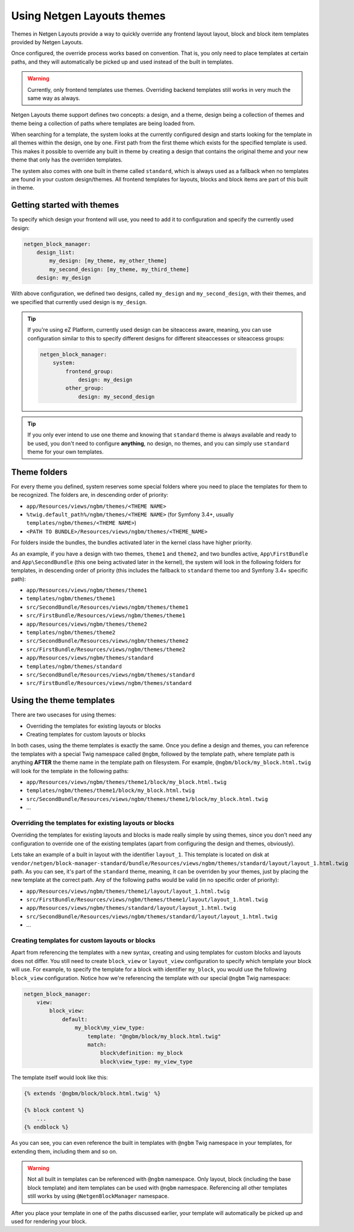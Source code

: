 Using Netgen Layouts themes
===========================

Themes in Netgen Layouts provide a way to quickly override any frontend layout
layout, block and block item templates provided by Netgen Layouts.

Once configured, the override process works based on convention. That is, you
only need to place templates at certain paths, and they will automatically be
picked up and used instead of the built in templates.

.. warning::

    Currently, only frontend templates use themes. Overriding backend templates
    still works in very much the same way as always.

Netgen Layouts theme support defines two concepts: a design, and a theme, design
being a collection of themes and theme being a collection of paths where
templates are being loaded from.

When searching for a template, the system looks at the currently configured
design and starts looking for the template in all themes within the design, one
by one. First path from the first theme which exists for the specified template
is used. This makes it possible to override any built in theme by creating a
design that contains the original theme and your new theme that only has the
overriden templates.

The system also comes with one built in theme called ``standard``, which is
always used as a fallback when no templates are found in your custom
design/themes. All frontend templates for layouts, blocks and block items are
part of this built in theme.

Getting started with themes
---------------------------

To specify which design your frontend will use, you need to add it to
configuration and specify the currently used design:

.. code-block:: yaml

    netgen_block_manager:
        design_list:
            my_design: [my_theme, my_other_theme]
            my_second_design: [my_theme, my_third_theme]
        design: my_design

With above configuration, we defined two designs, called ``my_design`` and
``my_second_design``, with their themes, and we specified that currently used
design is ``my_design``.

.. tip::

    If you're using eZ Platform, currently used design can be siteaccess aware,
    meaning, you can use configuration similar to this to specify different
    designs for different siteaccesses or siteaccess groups:

    .. code-block:: yaml

        netgen_block_manager:
            system:
                frontend_group:
                    design: my_design
                other_group:
                    design: my_second_design

.. tip::

    If you only ever intend to use one theme and knowing that ``standard`` theme
    is always available and ready to be used, you don't need to configure
    **anything**, no design, no themes, and you can simply use ``standard``
    theme for your own templates.

Theme folders
-------------

For every theme you defined, system reserves some special folders where you need
to place the templates for them to be recognized. The folders are, in descending
order of priority:

* ``app/Resources/views/ngbm/themes/<THEME NAME>``
* ``%twig.default_path%/ngbm/themes/<THEME NAME>`` (for Symfony 3.4+, usually
  ``templates/ngbm/themes/<THEME NAME>``)
* ``<PATH TO BUNDLE>/Resources/views/ngbm/themes/<THEME_NAME>``

For folders inside the bundles, the bundles activated later in the kernel class
have higher priority.

As an example, if you have a design with two themes, ``theme1`` and ``theme2``,
and two bundles active, ``App\FirstBundle`` and ``App\SecondBundle`` (this one
being activated later in the kernel), the system will look in the following
folders for templates, in descending order of priority (this includes the
fallback to ``standard`` theme too and Symfony 3.4+ specific path):

* ``app/Resources/views/ngbm/themes/theme1``
* ``templates/ngbm/themes/theme1``
* ``src/SecondBundle/Resources/views/ngbm/themes/theme1``
* ``src/FirstBundle/Resources/views/ngbm/themes/theme1``
* ``app/Resources/views/ngbm/themes/theme2``
* ``templates/ngbm/themes/theme2``
* ``src/SecondBundle/Resources/views/ngbm/themes/theme2``
* ``src/FirstBundle/Resources/views/ngbm/themes/theme2``
* ``app/Resources/views/ngbm/themes/standard``
* ``templates/ngbm/themes/standard``
* ``src/SecondBundle/Resources/views/ngbm/themes/standard``
* ``src/FirstBundle/Resources/views/ngbm/themes/standard``

Using the theme templates
-------------------------

There are two usecases for using themes:

* Overriding the templates for existing layouts or blocks
* Creating templates for custom layouts or blocks

In both cases, using the theme templates is exactly the same. Once you define
a design and themes, you can reference the templates with a special Twig
namespace called ``@ngbm``, followed by the template path, where template path
is anything **AFTER** the theme name in the template path on filesystem. For
example, ``@ngbm/block/my_block.html.twig`` will look for the template in the
following paths:

* ``app/Resources/views/ngbm/themes/theme1/block/my_block.html.twig``
* ``templates/ngbm/themes/theme1/block/my_block.html.twig``
* ``src/SecondBundle/Resources/views/ngbm/themes/theme1/block/my_block.html.twig``
* ...

Overriding the templates for existing layouts or blocks
~~~~~~~~~~~~~~~~~~~~~~~~~~~~~~~~~~~~~~~~~~~~~~~~~~~~~~~

Overriding the templates for existing layouts and blocks is made really simple
by using themes, since you don't need any configuration to override one of the
existing templates (apart from configuring the design and themes, obviously).

Lets take an example of a built in layout with the identifier ``layout_1``.
This template is located on disk at
``vendor/netgen/block-manager-standard/bundle/Resources/views/ngbm/themes/standard/layout/layout_1.html.twig``
path. As you can see, it's part of the ``standard`` theme, meaning, it can be
overriden by your themes, just by placing the new template at the correct path.
Any of the following paths would be valid (in no specific order of priority):

* ``app/Resources/views/ngbm/themes/theme1/layout/layout_1.html.twig``
* ``src/FirstBundle/Resources/views/ngbm/themes/theme1/layout/layout_1.html.twig``
* ``app/Resources/views/ngbm/themes/standard/layout/layout_1.html.twig``
* ``src/SecondBundle/Resources/views/ngbm/themes/standard/layout/layout_1.html.twig``
* ...

Creating templates for custom layouts or blocks
~~~~~~~~~~~~~~~~~~~~~~~~~~~~~~~~~~~~~~~~~~~~~~~

Apart from referencing the templates with a new syntax, creating and using
templates for custom blocks and layouts does not differ. You still need to
create ``block_view`` or ``layout_view`` configuration to specify which template
your block will use. For example, to specify the template for a block with
identifier ``my_block``, you would use the following ``block_view``
configuration. Notice how we're referencing the template with our special
``@ngbm`` Twig namespace:

.. code-block:: yaml

    netgen_block_manager:
        view:
            block_view:
                default:
                    my_block\my_view_type:
                        template: "@ngbm/block/my_block.html.twig"
                        match:
                            block\definition: my_block
                            block\view_type: my_view_type

The template itself would look like this:

.. code-block:: jinja

    {% extends '@ngbm/block/block.html.twig' %}

    {% block content %}
        ...
    {% endblock %}

As you can see, you can even reference the built in templates with ``@ngbm``
Twig namespace in your templates, for extending them, including them and so on.

.. warning::

    Not all built in templates can be referenced with ``@ngbm`` namespace.
    Only layout, block (including the base block template) and item templates
    can be used with ``@ngbm`` namespace. Referencing all other templates still
    works by using ``@NetgenBlockManager`` namespace.

After you place your template in one of the paths discussed earlier, your
template will automatically be picked up and used for rendering your block.
